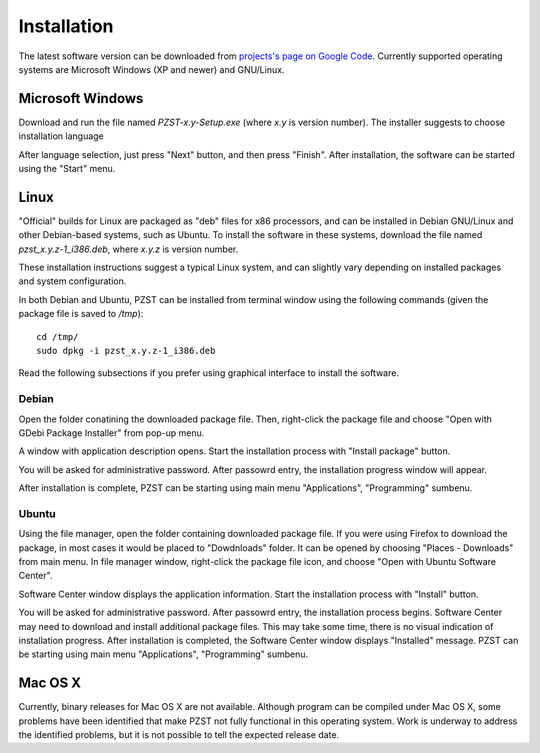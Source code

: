 .. vim: textwidth=80 :

Installation
============

The latest software version can be downloaded from `projects's page on Google
Code <http://code.google.com/p/pzst/downloads/list>`_. Currently supported
operating systems are Microsoft Windows (XP and newer) and GNU/Linux.


Microsoft Windows
-----------------

Download and run the file named *PZST-x.y-Setup.exe* (where *x.y* is version number).
The installer suggests to choose installation language

.. image:: images/windows_lang.png
    :width: 3.8cm
    :align: center

After language selection, just press "Next" button, and then press "Finish".
After installation, the software can be started using the "Start" menu.

.. image:: images/windows_start.png
    :width: 9.25cm
    :align: center



Linux
-----

"Official" builds for Linux are packaged as "deb" files for x86 processors, and can
be installed in Debian GNU/Linux and other Debian-based systems, such as Ubuntu.
To install the software in these systems, download the file named *pzst_x.y.z-1_i386.deb*,
where *x.y.z* is version number. 

These installation instructions suggest a typical Linux system, and can slightly
vary depending on installed packages and system configuration.

In both Debian and Ubuntu, PZST can be installed from terminal window using the following
commands (given the package file is saved to */tmp*):

::

    cd /tmp/
    sudo dpkg -i pzst_x.y.z-1_i386.deb

Read the following subsections if you prefer using graphical interface to
install the software.

Debian
^^^^^^

Open the folder conatining the downloaded package file. Then, right-click the package
file and choose "Open with GDebi Package Installer" from pop-up menu.


.. image:: images/debian_open.png
    :width: 9cm
    :align: center

A window with application description opens. Start the installation process with
"Install package" button.

.. image:: images/debian_install.png
    :width: 10cm
    :align: center

You will be asked for administrative password. After passowrd entry, the
installation progress window will appear.

.. image:: images/debian_progress.png
    :width: 10cm
    :align: center

After installation is complete, PZST can be starting using main menu
"Applications", "Programming" sumbenu.

Ubuntu
^^^^^^

Using the file manager, open the folder containing downloaded package file. If
you were using Firefox to download the package, in most cases it would be placed
to "Dowdnloads" folder. It can be opened by choosing  "Places - Downloads" from
main menu. In file manager window, right-click the package file icon, and choose
"Open with Ubuntu Software Center".

.. image:: images/open_deb.png
    :width: 9cm
    :align: center

Software Center window displays the application information. Start the
installation process with "Install" button.

.. image:: images/soft_center.png
    :width: 15cm
    :align: center

You will be asked for administrative password. After passowrd entry, the
installation process begins. Software Center may need to download and install
additional package files. This may take some time, there is no visual indication
of installation progress. After installation is completed, the Software Center
window displays "Installed" message.
PZST can be starting using main menu "Applications", "Programming" sumbenu.

Mac OS X
--------

Currently, binary releases for Mac OS X are not available. Although
program can be compiled under Mac OS X, some problems have been identified
that make PZST not fully functional in this operating system.
Work is underway to address the identified problems, but it is not possible to
tell the expected release date.
